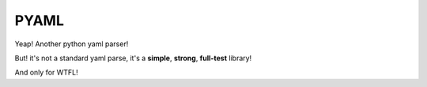 PYAML
-----

Yeap! Another python yaml parser!

But! it's not a standard yaml parse, it's a **simple**, **strong**, **full-test** library!

And only for WTFL!

